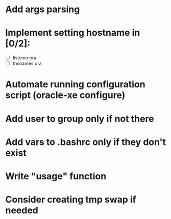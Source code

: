 * Add args parsing
* Implement setting hostname in [0/2]:
  - [ ] listener.ora
  - [ ] tnsnames.ora
* Automate running configuration script (oracle-xe configure)
* Add user to group only if not there
* Add vars to .bashrc only if they don't exist
* Write "usage" function
* Consider creating tmp swap if needed
